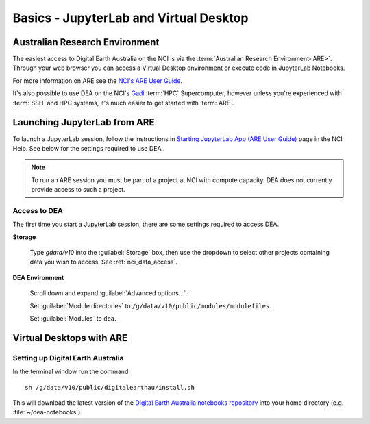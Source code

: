 
.. _install:

=======================================
Basics - JupyterLab and Virtual Desktop
=======================================


Australian Research Environment
===============================

The easiest access to Digital Earth Australia on the NCI is via the
:term:`Australian Research Environment<ARE>`. Through your web browser you can
access a Virtual Desktop environment or execute code in JupyterLab Notebooks.

For more information on ARE see the `NCI's
ARE User Guide <https://opus.nci.org.au/display/Help/ARE+User+Guide>`_.

It's also possible to use DEA on the NCI's Gadi_ :term:`HPC` Supercomputer,
however unless you're experienced with :term:`SSH` and HPC systems, it's much
easier to get started with :term:`ARE`.


.. _Gadi: https://nci.org.au/our-systems/hpc-systems/
   
Launching JupyterLab from ARE
=============================

To launch a JupyterLab session, follow the instructions in `Starting JupyterLab
App (ARE User Guide) <https://opus.nci.org.au/display/Help/3.1+Starting+JupyterLab+App>`_ 
page in the NCI Help. See below for the settings required to use DEA .

.. note:: To run an ARE session you must be part of a project at
   NCI with compute capacity. DEA does not currently
   provide access to such a project.

Access to DEA
-------------

The first time you start a JupyterLab session, there are some settings required
to access DEA.

**Storage**

   Type `gdata/v10` into the :guilabel:`Storage` box, then use the dropdown to select other
   projects containing data you wish to access. See :ref:`nci_data_access`.

   .. figure:: are_highlight_v10_storage_setting.png

**DEA Environment**

   Scroll down and expand :guilabel:`Advanced options...`.

   Set :guilabel:`Module directories` to ``/g/data/v10/public/modules/modulefiles``.

   Set :guilabel:`Modules` to ``dea``.


   .. raw:html

      <video loop autoplay nocontrols muted>
         <source src="/_static/are_jupyterhub_launch_setup.webm" type="video/webm">
      </video>


Virtual Desktops with ARE
=========================



Setting up Digital Earth Australia
----------------------------------

In the terminal window run the command::

   sh /g/data/v10/public/digitalearthau/install.sh

This will download the latest version of the `Digital Earth Australia notebooks
repository <https://github.com/GeoscienceAustralia/dea-notebooks/tree/stable>`_
into your home directory (e.g. :file:`~/dea-notebooks`).


